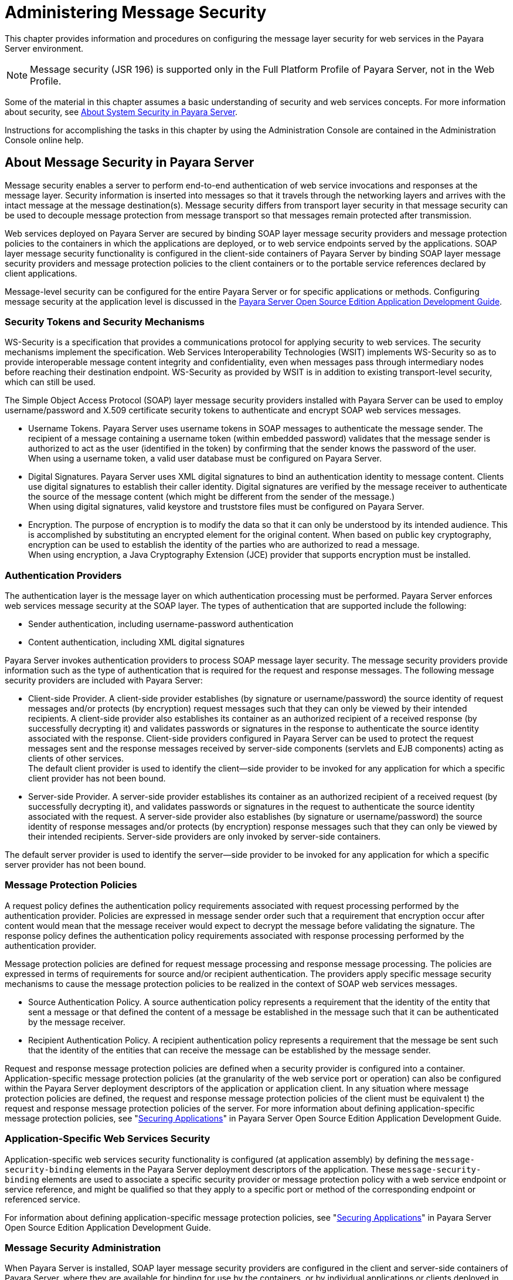[[administering-message-security]]
= Administering Message Security

This chapter provides information and procedures on configuring the message layer security for web services in the Payara Server environment.

NOTE: Message security (JSR 196) is supported only in the Full Platform Profile of Payara Server, not in the Web Profile.

Some of the material in this chapter assumes a basic understanding of security and web services concepts. For more information about security,
see xref:system-security.adoc#about-system-security-in-payara-server[About System Security in Payara Server].

Instructions for accomplishing the tasks in this chapter by using the Administration Console are contained in the Administration Console
online help.

[[about-message-security-in-payara-server]]
== About Message Security in Payara Server

Message security enables a server to perform end-to-end authentication of web service invocations and responses at the message layer. Security
information is inserted into messages so that it travels through the networking layers and arrives with the intact message at the message
destination(s). Message security differs from transport layer security in that message security can be used to decouple message protection from
message transport so that messages remain protected after transmission.

Web services deployed on Payara Server are secured by binding SOAP layer message security providers and message protection policies to the
containers in which the applications are deployed, or to web service endpoints served by the applications. SOAP layer message security
functionality is configured in the client-side containers of Payara Server by binding SOAP layer message security providers and message
protection policies to the client containers or to the portable service references declared by client applications.

Message-level security can be configured for the entire Payara Server or for specific applications or methods. Configuring message security at
the application level is discussed in the link:../application-development-guide/toc.html#GSDVG[Payara Server Open Source Edition Application Development Guide].

[[security-tokens-and-security-mechanisms]]
=== Security Tokens and Security Mechanisms

WS-Security is a specification that provides a communications protocol for applying security to web services. The security mechanisms implement
the specification. Web Services Interoperability Technologies (WSIT) implements WS-Security so as to provide interoperable message content
integrity and confidentiality, even when messages pass through intermediary nodes before reaching their destination endpoint.
WS-Security as provided by WSIT is in addition to existing transport-level security, which can still be used.

The Simple Object Access Protocol (SOAP) layer message security providers installed with Payara Server can be used to employ
username/password and X.509 certificate security tokens to authenticate and encrypt SOAP web services messages.

* Username Tokens. Payara Server uses username tokens in SOAP messages to authenticate the message sender. The recipient of a message
containing a username token (within embedded password) validates that the message sender is authorized to act as the user (identified in the
token) by confirming that the sender knows the password of the user. +
When using a username token, a valid user database must be configured on Payara Server.
* Digital Signatures. Payara Server uses XML digital signatures to bind an authentication identity to message content. Clients use digital
signatures to establish their caller identity. Digital signatures are verified by the message receiver to authenticate the source of the
message content (which might be different from the sender of the message.) +
When using digital signatures, valid keystore and truststore files must be configured on Payara Server.
* Encryption. The purpose of encryption is to modify the data so that it can only be understood by its intended audience. This is accomplished by
substituting an encrypted element for the original content. When based on public key cryptography, encryption can be used to establish the
identity of the parties who are authorized to read a message. +
When using encryption, a Java Cryptography Extension (JCE) provider that supports encryption must be installed.

[[authentication-providers]]
=== Authentication Providers

The authentication layer is the message layer on which authentication processing must be performed. Payara Server enforces web services
message security at the SOAP layer. The types of authentication that are supported include the following:

* Sender authentication, including username-password authentication
* Content authentication, including XML digital signatures

Payara Server invokes authentication providers to process SOAP message layer security. The message security providers provide
information such as the type of authentication that is required for the request and response messages. The following message security providers
are included with Payara Server:

* Client-side Provider. A client-side provider establishes (by signature or username/password) the source identity of request messages and/or
protects (by encryption) request messages such that they can only be viewed by their intended recipients. A client-side provider also
establishes its container as an authorized recipient of a received response (by successfully decrypting it) and validates passwords or
signatures in the response to authenticate the source identity associated with the response. Client-side providers configured in
Payara Server can be used to protect the request messages sent and the response messages received by server-side components (servlets and
EJB components) acting as clients of other services. +
The default client provider is used to identify the client—side provider to be invoked for any application for which a specific client provider
has not been bound.
* Server-side Provider. A server-side provider establishes its container as an authorized recipient of a received request (by successfully
decrypting it), and validates passwords or signatures in the request to authenticate the source identity associated with the request. A
server-side provider also establishes (by signature or username/password) the source identity of response messages and/or
protects (by encryption) response messages such that they can only be viewed by their intended recipients. Server-side providers are only
invoked by server-side containers.

The default server provider is used to identify the server—side provider to be invoked for any application for which a specific server provider has not been bound.

[[message-protection-policies]]
=== Message Protection Policies

A request policy defines the authentication policy requirements associated with request processing performed by the authentication
provider. Policies are expressed in message sender order such that a requirement that encryption occur after content would mean that the
message receiver would expect to decrypt the message before validating the signature. The response policy defines the authentication policy
requirements associated with response processing performed by the authentication provider.

Message protection policies are defined for request message processing and response message processing. The policies are expressed in terms of
requirements for source and/or recipient authentication. The providers apply specific message security mechanisms to cause the message
protection policies to be realized in the context of SOAP web services messages.

* Source Authentication Policy. A source authentication policy represents a requirement that the identity of the entity that sent a
message or that defined the content of a message be established in the message such that it can be authenticated by the message receiver.
* Recipient Authentication Policy. A recipient authentication policy represents a requirement that the message be sent such that the identity
of the entities that can receive the message can be established by the message sender.

Request and response message protection policies are defined when a security provider is configured into a container. Application-specific
message protection policies (at the granularity of the web service port or operation) can also be configured within the Payara Server
deployment descriptors of the application or application client. In any situation where message protection policies are defined, the request and
response message protection policies of the client must be equivalent t) the request and response message protection policies of the server. For
more information about defining application-specific message protection policies, see "xref:application-development-guide:securing-apps.adoc#securing-applications[Securing Applications]" in Payara Server Open Source Edition Application Development Guide.

[[application-specific-web-services-security]]
=== Application-Specific Web Services Security

Application-specific web services security functionality is configured (at application assembly) by defining the `message-security-binding`
elements in the Payara Server deployment descriptors of the application. These `message-security-binding` elements are used to
associate a specific security provider or message protection policy with a web service endpoint or service reference, and might be qualified so
that they apply to a specific port or method of the corresponding endpoint or referenced service.

For information about defining application-specific message protection
policies, see "xref:application-development-guide:securing-apps.adoc#securing-applications[Securing Applications]" in Payara Server Open Source Edition Application Development Guide.

[[message-security-administration]]
=== Message Security Administration

When Payara Server is installed, SOAP layer message security providers are configured in the client and server-side containers of
Payara Server, where they are available for binding for use by the containers, or by individual applications or clients deployed in the
containers. During installation, the default providers are configured with a simple message protection policy that, if bound to a container,
or to an application or client in a container, would cause the source of the content in all request and response messages to be authenticated by XML digital signature.

Payara Server administrative interfaces can be used as follows:

* To modify the message protection policies enforced by the providers
* To bind the existing providers for use by the server-side containers of Payara Server
* To create new security provider configurations with alternative message protection policies

Analogous administrative operations can be performed on the SOAP message layer security configuration of the application client container. If you
want web services security to protect all web services applications deployed on Payara Server. See xref:message-security.adoc#enabling-message-security-for-application-clients[Enabling Message Security for Application Clients].

By default, message layer security is disabled on Payara Server. To configure message layer security for the Payara Server see
xref:message-security.adoc#enabling-default-message-security-providers-for-web-services[Enabling Default Message Security Providers for Web Services].

In most cases, you must restart Payara Server after performing administrative tasks. This is especially true if you want the effects of
the administrative change to be applied to applications that were already deployed on Payara Server at the time the operation was performed.

[[message-security-tasks]]
==== *Message Security Tasks*

The general implementation tasks for message security include some or all of the following:

. If you are using a version of the Java SDK prior to version 1.5.0, and using encryption technology, configuring a JCE provider
. If you are using a username token, verifying that a user database is configured for an appropriate realm +
When using a username/password token, an appropriate realm must be configured and a user database must be configured for the realm.
. Managing certificates and private keys, if necessary
. Enabling the Payara Server default providers
. Configuring new message security providers

[[message-security-roles]]
==== *Message Security Roles*

In Payara Server, the administrator and the application deployer are expected to take primary responsibility for configuring message
security. In some situations, the application developer might also contribute.

[[system-administrator]]
==== _System Administrator_

The system administrator is responsible for the following message security tasks:

* Administering server security settings and certificate databases
* Administering keystore and truststore files
* Configuring message security providers on Payara Server
* Turning on message security
* (If needed) Installing the samples server

[[application-deployer]]
==== _Application Deployer_

The application deployer is responsible for the following message security tasks:

* Specifying (at application reassembly) any required application-specific message protection policies if such policies have
not already been specified by the developer/assembler.
* Modifying Payara Server deployment descriptors to specify application-specific message protection policies information
(message-security-binding elements) to web service endpoint and service references.

[[application-developerassembler]]
==== _Application Developer/Assembler_

The application developer/assembler is responsible for the following message security tasks:

* Determining if an application-specific message protection policy is required by the application +
If so, the developer ensures that the required policy is specified at application assembly time.
* Specifying how web services should be set up for message security +
Message security can be set up by the administrator so that all web services are secured, or by the application deployer when the security
provider or protection policy bound to the application must be different from that bound to the container.
* Turning on message security if authorized to do so by the administrator

[[sample-application-for-web-services]]
=== Sample Application for Web Services

Payara Server includes a sample application named `xms`. The `xms` application features a simple web service that is implemented by both a
Java EE EJB endpoint and a Java servlet endpoint. Both endpoints share the same service endpoint interface. The service endpoint interface
defines a single operation, `sayHello`, which takes a string argument, and returns a `String` composed by pre-pending `Hello` to the invocation argument.

The `xms` sample application is provided to demonstrate the use of Payara Server WS-Security functionality to secure an existing web
services application. The instructions which accompany the sample describe how to enable the WS-Security functionality of Payara Server
such that it is used to secure the `xms` application. The sample also demonstrates the binding of WS-Security functionality directly to the
application as described in xref:message-security.adoc#application-specific-web-services-security[Application-Specific Web Services Security] application.

For information about compiling, packaging, and running the `xms` sample application,
"xref:application-development-guide:securing-apps.adoc#securing-applications[Securing Applications]" in Payara Server Open Source Edition Application Development Guide.

The `xms` sample application is installed in the following directory: as-install`/samples/webservices/security/ejb/apps/xms/`

[[enabling-default-message-security-providers-for-web-services]]
== Enabling Default Message Security Providers for Web Services

By default, message security is disabled on Payara Server. Default message security providers have been created, but are not active until
you enable them. After the providers have been enabled, message security is enabled.

[[to-enable-a-default-server-provider]]
=== To Enable a Default Server Provider

To enable message security for web services endpoints deployed in Payara Server, you must specify a security provider to be used by
default on the server side. If you enable a default provider for message security, you also need to enable providers to be used by clients of the
web services deployed in Payara Server.

. Specify the default server provider by using the
xref:reference-manual:set.adoc#set[`set`] subcommand. +
Use the following syntax:
+
[source,shell]
----
asadmin set --port admin-port 
server-config.security-service.message-security-config.SOAP.
default_provider=ServerProvider
----
. To apply your changes to applications that are already running, restart Payara Server. +
See "xref:administration-guide:domains.adoc#to-restart-a-domain[To Restart a Domain]" in Payara Server Open Source Edition Administration Guide.

[[to-enable-a-default-client-provider]]
=== To Enable a Default Client Provider

To enable message security for web service invocations originating from deployed endpoints, you must specify a default client provider. If you
enabled a default client provider for Payara Server, you must ensure that any services invoked from endpoints deployed in Payara Server
are compatibly configured for message layer security.

. Specify the default client provider by using the
xref:reference-manual:set.adoc#set[`set`] subcommand. +
Use the following syntax:
+
[source,shell]
----
asadmin set --port admin-port 
server-config.security-service.message-security-config.SOAP.
default_client_provider=ClientProvider
----
. To apply your changes to applications that are already running, restart Payara Server. +
See "xref:administration-guide:domains.adoc#to-restart-a-domain[To Restart a Domain]" in Payara Server Open
Source Edition Administration Guide.

[[configuring-message-protection-policies]]
== Configuring Message Protection Policies

Message protection policies are defined for request message processing and response message processing. The policies are expressed in terms of
requirements for source and/or recipient authentication. The providers apply specific message security mechanisms to cause the message
protection policies to be realized in the context of SOAP web services messages.

[[message-protection-policy-mapping]]
=== Message Protection Policy Mapping

The following table shows message protection policy configurations and the resulting message security operations performed by the WS-Security
SOAP message security providers for that configuration.

[[table-1]]
.Table 1 Message Protection Policy Mapping to WS-Security SOAP Operations

[width="100%",cols="34%,66%",options="header",]
|=======================================================================
|Message Protection Policy |Resulting WS-Security SOAP Message
Protection Operations
|auth-source="sender" |The message contains a `wsse:Security` header
that contains a `wsse:UsernameToken` (with password).

|auth-source="content" |The content of the SOAP message Body is signed.
The message contains a `wsse:Security` header that contains the message
Body signature represented as a `ds`:`Signature`.

a|
auth-source="sender"

auth-recipient="before-content"

OR

auth-recipient="after-content"

 |The content of the SOAP message Body is encrypted and replaced with
the resulting `xend:EncryptedData`. The message contains
`a wsse:Security` header that contains a
`wsse:UsernameToken (with password)` and an `xenc:EncryptedKey`. The
`xenc:EncryptedKey` contains the key used to encrypt the SOAP message
body. The key is encrypted in the public key of the recipient.

a|
auth-source="content"

auth-recipient="before-content"

 |The content of the SOAP message Body is encrypted and replaced with
the resulting `xend:EncryptedData`. The `xenc:EncryptedData` is signed.
The message contains `a wsse:Security` header that contains an
`xenc:EncryptedKey` and a `ds`:`Signature`. The `xenc:EncryptedKey`
contains the key used to encrypt the SOAP message body. The key is
encrypted in the public key of the recipient.

a|
auth-source="content"

auth-recipient="after-content"

 |The content of the SOAP message Body is signed, then encrypted, and
then replaced with the resulting `xend:EncryptedData`. The message
contains a `wsse:Security` header that contains an `xenc:EncryptedKey`
and a `ds:Signature`. The `xenc:EncryptedKey` contains the key used to
encrypt the SOAP message body. The key is encrypted in the public key of
the recipient.

a|
auth-recipient="before-content"

OR

auth-recipient="after-content"

 |The content of the SOAP message Body is encrypted and replaced with
the resulting `xend:EncryptedData`. The message contains
`a wsse:Security` header that contains an `xenc:EncryptedKey`. The
`xenc:EncryptedKey` contains the key used to encrypt the SOAP message
body. The key is encrypted in the public key of the recipient.

|No policy specified. |No security operations are performed by the
modules.
|=======================================================================


[[to-configure-the-message-protection-policies-for-a-provider]]
=== To Configure the Message Protection Policies for a Provider

Typically, you would not reconfigure a provider. However, if needed for your situation, you can modify a provider's message protection policies
by changing provider type, implementation class, and provider-specific configuration properties. To understand the results of different
combinations, see xref:message-security.adoc#table-1[Table 3-1].

Use the xref:reference-manual:set.adoc[`set`] subcommand to set the response policy, then replace the word `request` in the following commands with the word
`response`.

. Add a request policy to the client and set the authentication source by using the xref:reference-manual:set.adoc#set[`set`] subcommand. +
For example:
+
[source,shell]
----
asadmin> set server-config.security-service.message-security-config.SOAP.
provider-config.ClientProvider.request-policy.auth_source=[sender | content]
----
. Add a request policy to the server and set the authentication source by using the `set` subcommand. +
For example:
+
[source,shell]
----
asadmin> set server-config.security-service.message-security-config.SOAP.
provider-config.ServerProvider.request-policy.auth_source=[sender | content]
----
. Add a request policy to the client and set the authentication recipient by using the `set` subcommand: +
For example:
+
[source,shell]
----
asadmin> set server-config.security-service.message-security-config.SOAP.
provider-config.ClientProvider.request-policy.auth_recipient=[before-content | after-content]
----
. Add a request policy to the server and set the authentication recipient by using the `set` subcommand: +
For example: +
[source,shell]
----
asadmin> set server-config.security-service.message-security-config.SOAP.
provider-config.ServerProvider.request-policy.auth_recipient=[before-content | after-content]
----

[[setting-the-request-and-response-policy-for-the-application-client-configuration]]
=== Setting the Request and Response Policy for the Application Client Configuration

The request and response policies define the authentication policy requirements associated with request and response processing performed
by the authentication provider. Policies are expressed in message sender order such that a requirement that encryption occur after content would
mean that the message receiver would expect to decrypt the message before validating the signature.

To achieve message security, the request and response policies must be enabled on both the server and client. When configuring the policies on
the client and server, make sure that the client policy matches the server policy for request/response protection at application-level
message binding.

To set the request policy for the application client configuration, modify the Payara Server-specific configuration for the application
client container as described in xref:message-security.adoc#enabling-message-security-for-application-clients[Enabling Message Security for Application Clients].

[[example-1]]
.Example 1 Message Security Policy Setting for Application Clients

In the application client configuration file, the `request-policy` and `response-policy` elements are used to set the request policy, as shown
in the following code snippet. (Additional code in the snippet is provided as illustration and might differ slightly in your installation.
Do not change the additional code.)

[source,shell]
----
<client-container>
  <target-server name="your-host" address="your-host"
      port="your-port"/>
  <log-service file="" level="WARNING"/>
  <message-security-config auth-layer="SOAP"
      default-client-provider="ClientProvider">
    <provider-config
        class-name="com.sun.enterprise.security.jauth.ClientAuthModule"
        provider-id="clientprovider" provider-type="client">
      <request-policy auth-source="sender | content"
        auth-recipient="after-content | before-content"/>
      <response-policy auth-source="sender | content"
        auth-recipient="after-content | before-content"/>
       <property name="security.config"
           value="as-install/lib/appclient/wss-client-config.xml"/>
    </provider-config>
  </message-security-config>
</client-container>
----

Valid values for `auth-source` include `sender` and `content`. Valid values for `auth-recipient` include `before-content` and
`after-content`. A table describing the results of various combinations of these values can be found in
xref:message-security.adoc#configuring-message-protection-policies[Configuring Message Protection Policies].

To not specify a request or response policy, leave the element blank, for example:

[source,shell]
----
<response-policy/>
----

[[administering-non-default-message-security-providers]]
== Administering Non-default Message Security Providers

[[to-create-a-message-security-provider]]
=== To Create a Message Security Provider

Use the `create-message-security-provider` subcommand in remote mode to create a new message provider for the security service. If the message
layer does not exist, the message layer is created, and the provider is created under it.

. Ensure that the server is running. +
Remote subcommands require a running server.
. Create the message security provider by using the xref:reference-manual:create-message-security-provider.adoc#create-message-security-provider[`create-message-security-provider`] subcommand. +
Information about properties for this subcommand is included in the help page.
. If needed, restart the server. +
Some properties require server restart. See "xref:docs:administration-guide:overview.adoc#configuration-changes-that-require-restart[Configuration Changes That Require Restart]" in
Payara Server Open Source Edition Administration Guide. If your server needs to be restarted,
see "xref:docs:administration-guide:domains.adoc#to-restart-a-domain[To Restart a Domain]" in Payara Server Open Source Edition Administration Guide.

[[example-2]]
.Example 2 Creating a Message Security Provider

This example creates the new message security provider `mySecurityProvider`.

[source,shell]
----
asadmin> create-message-security-provider 
--classname com.sun.enterprise.security.jauth.ClientAuthModule
--providertype client mySecurityProvider
Command create-message-security-provider executed successfully.
----

*See Also*

You can also view the full syntax and options of the subcommand by typing `asadmin help create-message-security-provider` at the command line.

[[to-list-message-security-providers]]
=== To List Message Security Providers

Use the `list-message-security-providers` subcommand in remote mode to list the message providers for the security layer.

. Ensure that the server is running. +
Remote subcommands require a running server.
. List the message security providers by using the
xref:reference-manual:list-message-security-providers.adoc#list-message-security-providers[`list-message-security-providers`] subcommand.

[[example-3]]
.Example 3 Listing Message Security Providers

This example lists the message security providers for a message layer.

[source,shell]
----
asadmin> list-message-security-providers --layer SOAP
XWS_ClientProvider 
ClientProvider
XWS_ServerProvider
ServerProvider
Command list-message-security-providers executed successfully.
----

*See Also*

You can also view the full syntax and options of the subcommand by typing `asadmin help list-message-security-providers` at the command line.

[[to-update-a-message-security-provider]]
=== To Update a Message Security Provider

. Ensure that the server is running. +
Remote subcommands require a running server.
. List the message security providers by using the
xref:reference-manual:list-message-security-providers.adoc#list-message-security-providers[`list-message-security-providers`] subcommand.
. Modify the values for the specified message security provider by using the xref:reference-manual:set.adoc[`set`] subcommand. +
The message security provider is identified by its dotted name.

[[to-delete-a-message-security-provider]]
=== To Delete a Message Security Provider

Use the `delete-message-security-provider` subcommand in remote mode to remove a message security provider.

. Ensure that the server is running. +
Remote subcommands require a running server.
. List the message security providers by using the
xref:reference-manual:list-message-security-providers.adoc[`list-message-security-providers`] subcommand.
. Delete the message security provider by using the
xref:reference-manual:delete-message-security-provider.adoc#delete-message-security-provider[`delete-message-security-provider`] subcommand.

[[example-4]]
.Example 4 Deleting a Message Security Provider

This example deletes the `myServerityProvider` message security provider.

[source,shell]
----
asadmin> delete-message-security-provider --layer SOAP myServerityProvider
Command delete-message-security-provider executed successfully.
----

*See Also*

You can also view the full syntax and options of the subcommand by typing `asadmin help delete-message-security-provider` at the command line.

[[to-configure-a-servlet-layer-server-authentication-module-sam]]
=== To Configure a Servlet Layer Server Authentication Module (SAM)

You configure a JSR 196 Server Authentication Module (SAM) as an HttpServlet-layer message security provider, either through the
Administration Console or with the `create-message-security-provider` subcommand.

. Ensure that the server is running. +
Remote subcommands require a running server.
. Create the message security provider by using the
xref:reference-manual:create-message-security-provider.adoc#create-message-security-provider[`create-message-security-provider`] subcommand. +
Information about properties for this subcommand is included in the help page.
. Bind the message security provider for use with your application. +
You do this by defining the `httpservlet-security-provider` attribute in the `glassfish-web.xml` or `payara-web.xml` file corresponding to your application. Set the
value of the attribute to the provider name you assigned to the message security provider. For example, if you use MySAM when you create the
message security provider the entry would be httpservlet-security-provider="MySAM".
. If needed, restart the server. +
Some properties require server restart. See "xref:administration-guide:overview.adoc#configuration-changes-that-require-restart[Configuration Changes That Require Restart]" in
Payara Server Administration Guide. If your server needs to be restarted, see "xref:administration-guide:domains.adoc#to-restart-a-domain[To Restart a
Domain]" in Payara Server Administration Guide.

[[example-5]]
.Example 5 Creating a Message Security Provider

This example creates the new message security provider `mySAM`.

[source,shell]
----
asadmin> create-message-security-provider --layer=HttpServlet
--classname com.sun.glassfish.oamsam.OAMAuthenticatorSAM
--providertype server
--property oam.resource.hostid.variation="your-host-system.com" mySAM
Creation of message security provider named mySAM completed successfully
Command create-message-security-provider executed successfully.
----

The subcommand results in the following `domain.xml` entry:

[source,shell]
----
<message-security-config auth-layer="HttpServlet">
<provider-config provider-type="server" provider-id="mysam" 
class-name="com.sun.glassfish.oamsam.OAMAuthenticatorSAM">
            <property name="oam.resource.hostid.variation" value="your-host-system.com"></property>
            <request-policy></request-policy>
            <response-policy></response-policy>
          </provider-config>
</message-security-config>
----

To list the HttpServlet message security providers, use the `list-message-security-providers` subcommand:

[source,shell]
----
asadmin> list-message-security-providers --layer HttpServlet
list-message-security-providers successful
GFConsoleAuthModule
mySAM
Command list-message-security-providers executed successfully.
----

*See Also*

You can also view the full syntax and options of the subcommand by typing `asadmin help create-message-security-provider` at the command line.

[[enabling-message-security-for-application-clients]]
== Enabling Message Security for Application Clients

The message protection policies of client providers must be configured such that they are equivalent to the message protection policies of the
server-side providers they will be interacting with. This is already the situation for the providers configured (but not enabled) when Payara Server is installed.

To enable message security for client applications, modify the Payara Server specific configuration for the application client container. The
process is analogous to the process in xref:message-security.adoc#configuring-message-protection-policies[Configuring Message Protection Policies].

[[additional-information-about-message-security]]
== Additional Information About Message Security

For additional information about message security, see the following documentation:

* "http://docs.oracle.com/javaee/7/tutorial/doc/security-intro.html[Introduction to Security in the Java EE Platform]" in The Java EE 8 Tutorial
* "xref:docs:application-development-guide:securing-apps.adoc#securing-applications[Securing Applications]" in Payara Server  Application Development Guide


